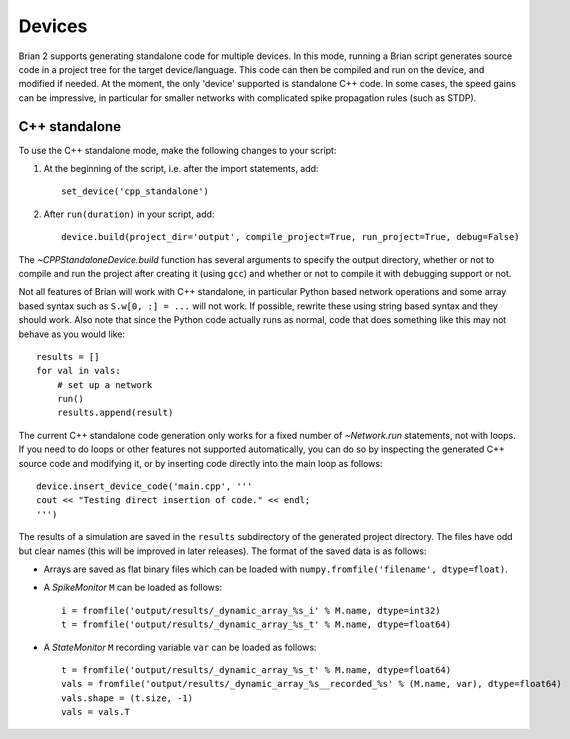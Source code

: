 Devices
=======

Brian 2 supports generating standalone code for multiple devices. In this mode, running a Brian script generates
source code in a project tree for the target device/language. This code can then be compiled and run on the device,
and modified if needed. At the moment, the only 'device' supported is standalone C++ code.
In some cases, the speed gains can be impressive, in particular for smaller networks with complicated spike
propagation rules (such as STDP).

C++ standalone
--------------

To use the C++ standalone mode, make the following changes to your script:

1. At the beginning of the script, i.e. after the import statements, add::

    set_device('cpp_standalone')

2. After ``run(duration)`` in your script, add::

    device.build(project_dir='output', compile_project=True, run_project=True, debug=False)

The `~CPPStandaloneDevice.build` function has several arguments to specify the output directory, whether or not to compile and run
the project after creating it (using ``gcc``) and whether or not to compile it with debugging support or not.

Not all features of Brian will work with C++ standalone, in particular Python based network operations and
some array based syntax such as ``S.w[0, :] = ...`` will not work. If possible, rewrite these using string
based syntax and they should work. Also note that since the Python code actually runs as normal, code that does
something like this may not behave as you would like::

    results = []
    for val in vals:
        # set up a network
        run()
        results.append(result)

The current C++ standalone code generation only works for a fixed number of `~Network.run` statements, not with loops.
If you need to do loops or other features not supported automatically, you can do so by inspecting the generated
C++ source code and modifying it, or by inserting code directly into the main loop as follows::

    device.insert_device_code('main.cpp', '''
    cout << "Testing direct insertion of code." << endl;
    ''')

The results of a simulation are saved in the ``results`` subdirectory of the generated project directory. The
files have odd but clear names (this will be improved in later releases). The format of the saved data is as follows:

* Arrays are saved as flat binary files which can be loaded with ``numpy.fromfile('filename', dtype=float)``.
* A `SpikeMonitor` ``M`` can be loaded as follows::

    i = fromfile('output/results/_dynamic_array_%s_i' % M.name, dtype=int32)
    t = fromfile('output/results/_dynamic_array_%s_t' % M.name, dtype=float64)

* A `StateMonitor` ``M`` recording variable ``var`` can be loaded as follows::

    t = fromfile('output/results/_dynamic_array_%s_t' % M.name, dtype=float64)
    vals = fromfile('output/results/_dynamic_array_%s__recorded_%s' % (M.name, var), dtype=float64)
    vals.shape = (t.size, -1)
    vals = vals.T

